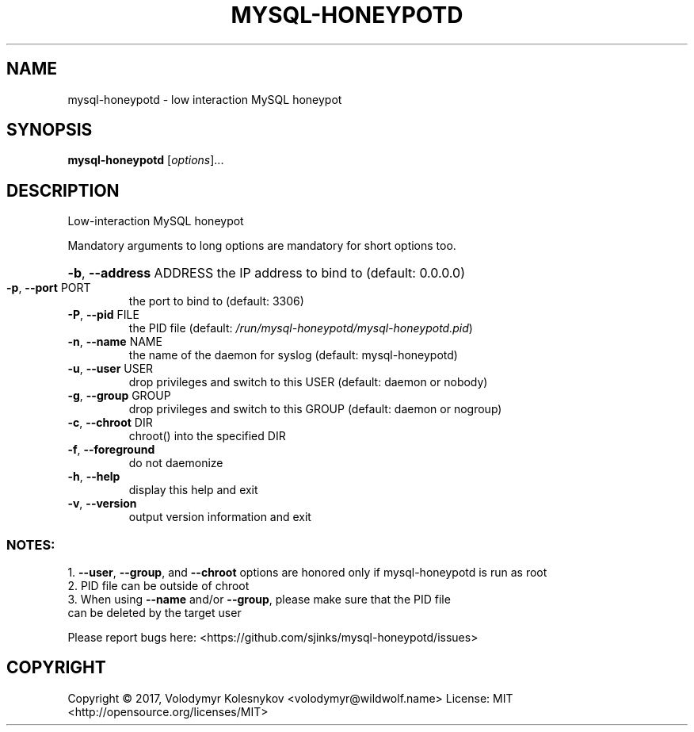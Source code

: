 .\" DO NOT MODIFY THIS FILE!  It was generated by help2man 1.47.4.
.TH MYSQL-HONEYPOTD "8" "October 2017" "mysql-honeypotd 0.1" "System Administration Utilities"
.SH NAME
mysql-honeypotd \- low interaction MySQL honeypot
.SH SYNOPSIS
.B mysql-honeypotd
[\fI\,options\/\fR]...
.SH DESCRIPTION
Low\-interaction MySQL honeypot
.PP
Mandatory arguments to long options are mandatory for short options too.
.HP
\fB\-b\fR, \fB\-\-address\fR ADDRESS the IP address to bind to (default: 0.0.0.0)
.TP
\fB\-p\fR, \fB\-\-port\fR PORT
the port to bind to (default: 3306)
.TP
\fB\-P\fR, \fB\-\-pid\fR FILE
the PID file
(default: \fI\,/run/mysql\-honeypotd/mysql\-honeypotd.pid\/\fP)
.TP
\fB\-n\fR, \fB\-\-name\fR NAME
the name of the daemon for syslog
(default: mysql\-honeypotd)
.TP
\fB\-u\fR, \fB\-\-user\fR USER
drop privileges and switch to this USER
(default: daemon or nobody)
.TP
\fB\-g\fR, \fB\-\-group\fR GROUP
drop privileges and switch to this GROUP
(default: daemon or nogroup)
.TP
\fB\-c\fR, \fB\-\-chroot\fR DIR
chroot() into the specified DIR
.TP
\fB\-f\fR, \fB\-\-foreground\fR
do not daemonize
.TP
\fB\-h\fR, \fB\-\-help\fR
display this help and exit
.TP
\fB\-v\fR, \fB\-\-version\fR
output version information and exit
.SS "NOTES:"
1. \fB\-\-user\fR, \fB\-\-group\fR, and \fB\-\-chroot\fR options are honored only if mysql\-honeypotd is run as root
.TP
2. PID file can be outside of chroot
.TP
3. When using \fB\-\-name\fR and/or \fB\-\-group\fR, please make sure that the PID file can be deleted by the target user
.P
Please report bugs here: <https://github.com/sjinks/mysql\-honeypotd/issues>
.SH COPYRIGHT
Copyright \(co 2017, Volodymyr Kolesnykov <volodymyr@wildwolf.name>
License: MIT <http://opensource.org/licenses/MIT>
